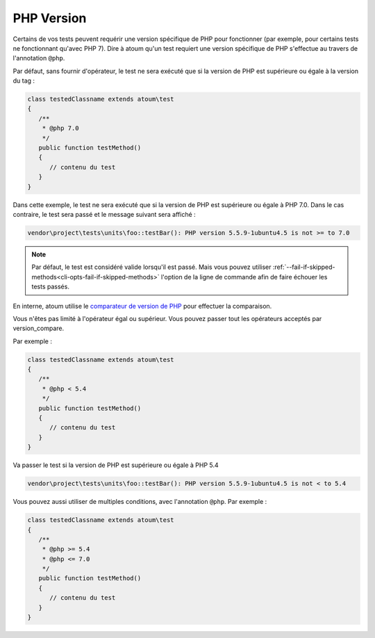 .. _annotation-php:

PHP Version
***********

Certains de vos tests peuvent requérir une version spécifique de PHP pour fonctionner (par exemple, pour certains tests ne fonctionnant qu'avec PHP 7). Dire à atoum qu'un test requiert une version spécifique de PHP s'effectue au travers de l'annotation ``@php``.

Par défaut, sans fournir d'opérateur, le test ne sera exécuté que si la version de PHP est supérieure ou égale à la version du tag :

.. code-block:: php

   class testedClassname extends atoum\test
   {
      /**
       * @php 7.0
       */
      public function testMethod()
      {
         // contenu du test
      }
   }

Dans cette exemple, le test ne sera exécuté que si la version de PHP est supérieure ou égale à PHP 7.0. Dans le cas contraire, le test sera passé et le message suivant sera affiché :

.. code-block:: shell

   vendor\project\tests\units\foo::testBar(): PHP version 5.5.9-1ubuntu4.5 is not >= to 7.0


.. note::
   Par défaut, le test est considéré valide lorsqu'il est passé. Mais vous pouvez utiliser :ref:`--fail-if-skipped-methods<cli-opts-fail-if-skipped-methods>` l'option de la ligne de commande afin de faire échouer les tests passés.

En interne, atoum utilise le `comparateur de version de PHP <http://php.net/version_compare>`_ pour effectuer la comparaison.

Vous n'êtes pas limité à l'opérateur égal ou supérieur. Vous pouvez passer tout les opérateurs acceptés par version_compare.

Par exemple :

.. code-block:: php

   class testedClassname extends atoum\test
   {
      /**
       * @php < 5.4
       */
      public function testMethod()
      {
         // contenu du test
      }
   }

Va passer le test si la version de PHP est supérieure ou égale à PHP 5.4

.. code-block:: shell

   vendor\project\tests\units\foo::testBar(): PHP version 5.5.9-1ubuntu4.5 is not < to 5.4

Vous pouvez aussi utiliser de multiples conditions, avec l'annotation ``@php``. Par exemple :

.. code-block:: php

   class testedClassname extends atoum\test
   {
      /**
       * @php >= 5.4
       * @php <= 7.0
       */
      public function testMethod()
      {
         // contenu du test
      }
   }
